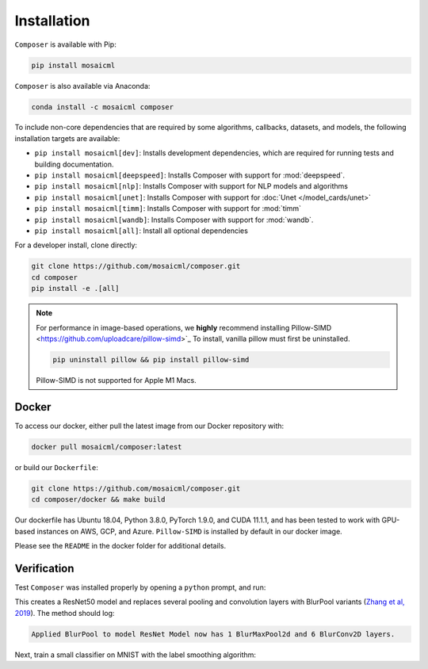 Installation
============

``Composer`` is available with Pip:

.. code-block::

    pip install mosaicml

``Composer`` is also available via Anaconda:

.. code-block::

    conda install -c mosaicml composer

To include non-core dependencies that are required by some algorithms, callbacks, datasets, and models,
the following installation targets are available:

* ``pip install mosaicml[dev]``: Installs development dependencies, which are required for running tests
  and building documentation.
* ``pip install mosaicml[deepspeed]``: Installs Composer with support for :mod:`deepspeed`.
* ``pip install mosaicml[nlp]``: Installs Composer with support for NLP models and algorithms
* ``pip install mosaicml[unet]``: Installs Composer with support for :doc:`Unet </model_cards/unet>`
* ``pip install mosaicml[timm]``: Installs Composer with support for :mod:`timm`
* ``pip install mosaicml[wandb]``: Installs Composer with support for :mod:`wandb`.
* ``pip install mosaicml[all]``: Install all optional dependencies

For a developer install, clone directly:

.. code-block::

    git clone https://github.com/mosaicml/composer.git
    cd composer
    pip install -e .[all]


.. note::

    For performance in image-based operations, we **highly** recommend installing
    Pillow-SIMD <https://github.com/uploadcare/pillow-simd>`_ To install, vanilla pillow must first be uninstalled.

    .. code-block::

        pip uninstall pillow && pip install pillow-simd

    Pillow-SIMD is not supported for Apple M1 Macs.


Docker
~~~~~~

To access our docker, either pull the latest image from our Docker repository with:

.. code-block::

    docker pull mosaicml/composer:latest

or build our ``Dockerfile``:

.. code-block::

    git clone https://github.com/mosaicml/composer.git
    cd composer/docker && make build

Our dockerfile has Ubuntu 18.04, Python 3.8.0, PyTorch 1.9.0, and CUDA 11.1.1, and has been tested to work with
GPU-based instances on AWS, GCP, and Azure. ``Pillow-SIMD`` is installed by default in our docker image.

Please see the ``README`` in the docker folder for additional details.


Verification
~~~~~~~~~~~~

Test ``Composer`` was installed properly by opening a ``python`` prompt, and run:

.. testcode::

    import logging
    from composer import functional as CF
    import torchvision.models as models

    logging.basicConfig(level=logging.INFO)
    model = models.resnet(model_name='resnet50')

    CF.apply_blurpool(model)

This creates a ResNet50 model and replaces several pooling and convolution layers with
BlurPool variants (`Zhang et al, 2019 <https://arxiv.org/abs/1904.11486>`_). The method should log:

.. code-block:: none

    Applied BlurPool to model ResNet Model now has 1 BlurMaxPool2d and 6 BlurConv2D layers.

Next, train a small classifier on MNIST with the label smoothing algorithm:

.. testcode::

    from torchvision import datasets, transforms
    from torch.utils.data import DataLoader

    from composer import Trainer
    from composer.models import MNIST_Classifier
    from composer.algorithms import LabelSmoothing

    transform = transforms.Compose([transforms.ToTensor()])
    dataset = datasets.MNIST("/data", train=True, download=True, transform=transform)
    train_dataloader = DataLoader(dataset, batch_size=128)

    trainer = Trainer(
        model=MNIST_Classifier(),
        train_dataloader=train_dataloader,
        max_duration="10ep",
        algorithms=[LabelSmoothing(alpha=0.1)]
    )
    trainer.fit()
